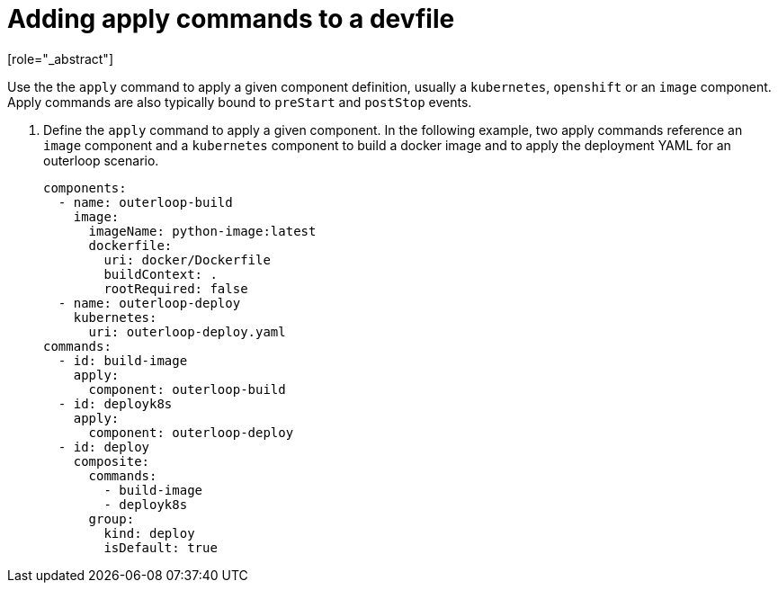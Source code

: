 [id="proc_adding-apply-commands-to-a-devfile_{context}"]
= Adding apply commands to a devfile
[role="_abstract"]

Use the the `apply` command to apply a given component definition, usually a `kubernetes`, `openshift` or an `image` component. Apply commands are also typically bound to `preStart` and `postStop` events.

. Define the `apply` command to apply a given component. In the following example, two apply commands reference an `image` component and a `kubernetes` component to build a docker image and to apply the deployment YAML for an outerloop scenario.
+
[source,yaml]
----
components:
  - name: outerloop-build
    image:
      imageName: python-image:latest
      dockerfile:
        uri: docker/Dockerfile
        buildContext: .
        rootRequired: false
  - name: outerloop-deploy
    kubernetes:
      uri: outerloop-deploy.yaml
commands:
  - id: build-image
    apply:
      component: outerloop-build
  - id: deployk8s
    apply:
      component: outerloop-deploy
  - id: deploy
    composite:
      commands:
        - build-image
        - deployk8s
      group:
        kind: deploy
        isDefault: true
----

